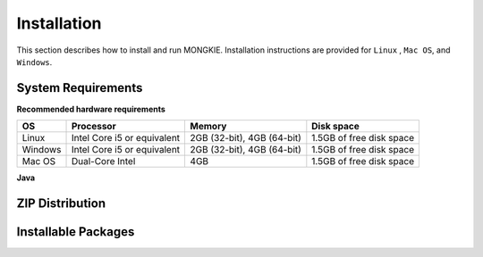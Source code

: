 ************
Installation
************

This section describes how to install and run MONGKIE. Installation instructions are provided for ``Linux`` , ``Mac OS``, and ``Windows``.

System Requirements
===================

**Recommended hardware requirements**

========== ============================= ============================ ========================
OS         Processor                     Memory                       Disk space              
========== ============================= ============================ ========================
Linux      Intel Core i5 or equivalent   2GB (32-bit), 4GB (64-bit)   1.5GB of free disk space
Windows    Intel Core i5 or equivalent   2GB (32-bit), 4GB (64-bit)   1.5GB of free disk space
Mac OS     Dual-Core Intel               4GB                          1.5GB of free disk space
========== ============================= ============================ ========================

**Java**

ZIP Distribution
================

Installable Packages
====================

